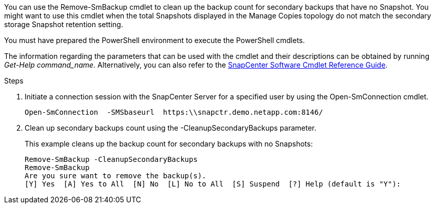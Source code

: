 You can use the Remove-SmBackup cmdlet to clean up the backup count for secondary backups that have no Snapshot. You might want to use this cmdlet when the total Snapshots  displayed in the Manage Copies topology do not match the secondary storage Snapshot retention setting.

You must have prepared the PowerShell environment to execute the PowerShell cmdlets.

The information regarding the parameters that can be used with the cmdlet and their descriptions can be obtained by running _Get-Help command_name_. Alternatively, you can also refer to the https://library.netapp.com/ecm/ecm_download_file/ECMLP3323469[SnapCenter Software Cmdlet Reference Guide^].

.Steps

. Initiate a connection session with the SnapCenter Server for a specified user by using the Open-SmConnection cmdlet.
+
----
Open-SmConnection  -SMSbaseurl  https:\\snapctr.demo.netapp.com:8146/
----

. Clean up secondary backups count using the -CleanupSecondaryBackups parameter.
+
This example cleans up the backup count for secondary backups with no Snapshots:
+
----
Remove-SmBackup -CleanupSecondaryBackups
Remove-SmBackup
Are you sure want to remove the backup(s).
[Y] Yes  [A] Yes to All  [N] No  [L] No to All  [S] Suspend  [?] Help (default is "Y"):
----
